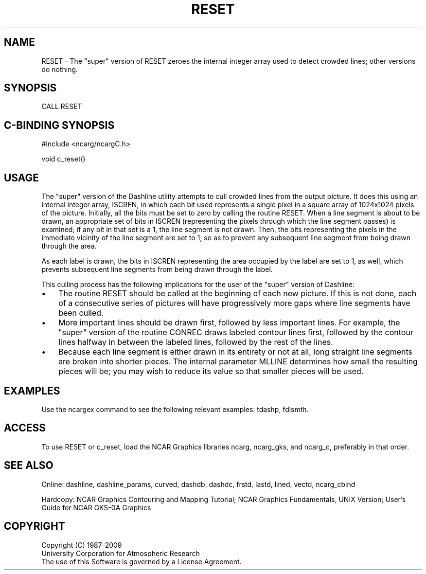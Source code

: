 .TH RESET 3NCARG "March 1993" UNIX "NCAR GRAPHICS"
.na
.nh
.SH NAME
RESET -
The "super" version of RESET zeroes the internal integer array used to detect
crowded lines; other versions do nothing.
.SH SYNOPSIS
CALL RESET
.SH C-BINDING SYNOPSIS
#include <ncarg/ncargC.h>
.sp
void c_reset()
.SH USAGE
The "super" version of the Dashline utility attempts to cull crowded lines
from the output picture.  It does this using an internal integer array,
ISCREN, in which each bit used represents a single pixel in a square array
of 1024x1024 pixels of the picture.  Initially, all the bits must be set
to zero by calling the routine RESET.  When a line segment is about to be
drawn, an appropriate set of bits in ISCREN (representing the pixels through
which the line segment passes) is examined; if any bit in that set is a 1,
the line segment is not drawn. Then, the bits representing the pixels in the
immediate vicinity of the line segment are set to 1, so as to prevent any
subsequent line segment from being drawn through the area.
.sp
As each label is drawn, the bits in ISCREN representing the area occupied
by the label are set to 1, as well, which prevents subsequent line segments
from being drawn through the label.
.sp
This culling process has the following implications for the user of
the "super" version of Dashline:
.IP \(bu 3
The routine RESET should be called at the beginning of each new picture.
If this is not done, each of a consecutive series of pictures will have
progressively more gaps where line segments have been culled.
.IP \(bu 3
More important lines should be drawn first, followed by less important
lines.  For example, the "super" version of the routine CONREC draws
labeled contour lines first, followed by the contour lines halfway in
between the labeled lines, followed by the rest of the lines.
.IP \(bu
Because each line segment is either drawn in its entirety or not at all,
long straight line segments are broken into shorter pieces.  The internal
parameter MLLINE determines how small the resulting pieces will be; you
may wish to reduce its value so that smaller pieces will be used.
.SH EXAMPLES
Use the ncargex command to see the following relevant examples: 
tdashp, 
fdlsmth.
.SH ACCESS
To use RESET or c_reset, load the NCAR Graphics libraries ncarg, ncarg_gks,
and ncarg_c, preferably in that order.  
.SH SEE ALSO
Online:
dashline, dashline_params, curved, dashdb, dashdc, frstd,
lastd, lined, vectd, ncarg_cbind
.sp
Hardcopy:  
NCAR Graphics Contouring and Mapping Tutorial;
NCAR Graphics Fundamentals, UNIX Version;
User's Guide for NCAR GKS-0A Graphics
.SH COPYRIGHT
Copyright (C) 1987-2009
.br
University Corporation for Atmospheric Research
.br
The use of this Software is governed by a License Agreement.
